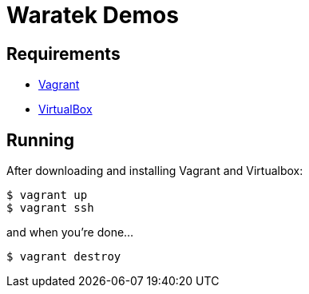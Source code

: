 = Waratek Demos

== Requirements

* link:http://www.vagrantup.com/[Vagrant]
* link:http://www.virtualbox.org/[VirtualBox]

== Running

After downloading and installing Vagrant and Virtualbox:

----
$ vagrant up
$ vagrant ssh
----

and when you're done...

----
$ vagrant destroy
----

